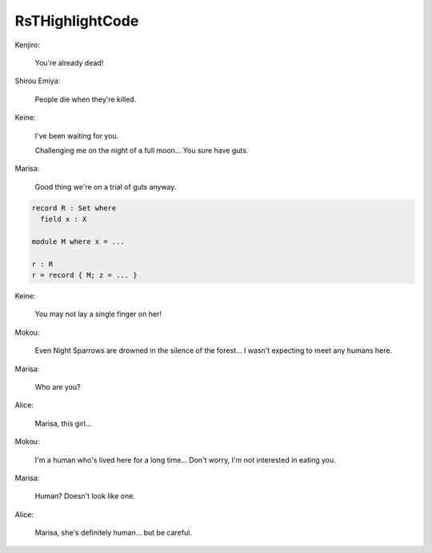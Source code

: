 .. raw:: html
****************
RsTHighlightCode
****************

..
Kenjiro:

    You're already dead!

.. raw:: html
   <a id="98" class="Symbol">{-#</a> <a id="102" class="Keyword">OPTIONS</a> <a id="110" class="Pragma">--guardedness</a> <a id="124" class="Symbol">#-}</a>

   <a id="132" class="Keyword">module</a> <a id="139" href="RsTHighlightCode.html" class="Module">RsTHighlightCode</a> <a id="156" class="Keyword">where</a>

Shirou Emiya:

    People die when they're killed.

.. raw:: html
   <a id="221" class="Keyword">data</a> <a id="Bool"></a><a id="226" href="RsTHighlightCode.html#226" class="Datatype">Bool</a> <a id="231" class="Symbol">:</a> <a id="233" href="Agda.Primitive.html#326" class="Primitive">Set</a> <a id="237" class="Keyword">where</a>
     <a id="Bool.true"></a><a id="248" href="RsTHighlightCode.html#248" class="InductiveConstructor">true</a> <a id="Bool.false"></a><a id="253" href="RsTHighlightCode.html#253" class="InductiveConstructor">false</a> <a id="259" class="Symbol">:</a> <a id="261" href="RsTHighlightCode.html#226" class="Datatype">Bool</a>

Keine:

    I've been waiting for you.

    Challenging me on the night of a full moon...
    You sure have guts.

.. raw:: html
   <a id="388" class="Keyword">record</a> <a id="Colist"></a><a id="395" href="RsTHighlightCode.html#395" class="Record">Colist</a> <a id="402" class="Symbol">(</a><a id="403" href="RsTHighlightCode.html#403" class="Bound">A</a> <a id="405" class="Symbol">:</a> <a id="407" href="Agda.Primitive.html#326" class="Primitive">Set</a><a id="410" class="Symbol">)</a> <a id="412" class="Symbol">:</a> <a id="414" href="Agda.Primitive.html#326" class="Primitive">Set</a> <a id="418" class="Keyword">where</a>
     <a id="429" class="Keyword">coinductive</a>
     <a id="446" class="Keyword">constructor</a> <a id="_::_"></a><a id="458" href="RsTHighlightCode.html#458" class="CoinductiveConstructor Operator">_::_</a>
     <a id="468" class="Keyword">field</a>
       <a id="Colist.cohead"></a><a id="481" href="RsTHighlightCode.html#481" class="Field">cohead</a> <a id="488" class="Symbol">:</a> <a id="490" href="RsTHighlightCode.html#403" class="Bound">A</a>
       <a id="Colist.cotail"></a><a id="499" href="RsTHighlightCode.html#499" class="Field">cotail</a> <a id="506" class="Symbol">:</a> <a id="508" href="RsTHighlightCode.html#395" class="Record">Colist</a> <a id="515" href="RsTHighlightCode.html#403" class="Bound">A</a>

Marisa:

    Good thing we're on a trial of guts anyway.

.. code-block:: agda

   record R : Set where
     field x : X

   module M where x = ...

   r : R
   r = record { M; z = ... }

Keine:

    You may not lay a single finger on her!

.. raw:: html
   <a id="765" class="Keyword">open</a> <a id="770" href="RsTHighlightCode.html#395" class="Module">Colist</a>

   <a id="781" class="Keyword">postulate</a>
     <a id="SomeSet"></a><a id="796" href="RsTHighlightCode.html#796" class="Postulate">SomeSet</a> <a id="804" class="Symbol">:</a> <a id="806" href="Agda.Primitive.html#326" class="Primitive">Set</a>
     <a id="SomeVal"></a><a id="815" href="RsTHighlightCode.html#815" class="Postulate">SomeVal</a> <a id="823" class="Symbol">:</a> <a id="825" href="RsTHighlightCode.html#796" class="Postulate">SomeSet</a>

Mokou:

    Even Night Sparrows are drowned in the silence of the forest...
    I wasn't expecting to meet any humans here.

.. raw:: html
   <a id="965" class="Symbol">{-#</a> <a id="969" class="Keyword">NON_TERMINATING</a> <a id="985" class="Symbol">#-}</a>
   <a id="non-terminating-code-blocks"></a><a id="992" href="RsTHighlightCode.html#992" class="Function">non-terminating-code-blocks</a> <a id="1020" class="Symbol">:</a> <a id="1022" href="RsTHighlightCode.html#395" class="Record">Colist</a> <a id="1029" href="RsTHighlightCode.html#796" class="Postulate">SomeSet</a>
   <a id="1040" href="RsTHighlightCode.html#992" class="Function">non-terminating-code-blocks</a> <a id="1068" class="Symbol">=</a>
       <a id="1077" href="RsTHighlightCode.html#815" class="Postulate">SomeVal</a> <a id="1085" href="RsTHighlightCode.html#458" class="CoinductiveConstructor Operator">::</a> <a id="1088" href="RsTHighlightCode.html#992" class="Function">non-terminating-code-blocks</a>

Marisa:

    Who are you?

.. raw:: html
   <a id="1150" class="Keyword">open</a> <a id="1155" class="Keyword">import</a> <a id="1162" href="Agda.Primitive.html" class="Module">Agda.Primitive</a>
   <a id="1180" class="Keyword">variable</a> <a id="1189" href="RsTHighlightCode.html#1189" class="Generalizable">i</a> <a id="1191" class="Symbol">:</a> <a id="1193" href="Agda.Primitive.html#560" class="Postulate">Level</a>

Alice:

    Marisa, this girl...

.. raw:: html
   <a id="copattern-definitions"></a><a id="1240" href="RsTHighlightCode.html#1240" class="Function">copattern-definitions</a> <a id="1262" class="Symbol">:</a> <a id="1264" href="RsTHighlightCode.html#395" class="Record">Colist</a> <a id="1271" href="RsTHighlightCode.html#796" class="Postulate">SomeSet</a>
   <a id="1282" href="RsTHighlightCode.html#481" class="Field">cohead</a> <a id="1289" href="RsTHighlightCode.html#1240" class="Function">copattern-definitions</a> <a id="1311" class="Symbol">=</a> <a id="1313" href="RsTHighlightCode.html#815" class="Postulate">SomeVal</a>
   <a id="1324" href="RsTHighlightCode.html#499" class="Field">cotail</a> <a id="1331" href="RsTHighlightCode.html#1240" class="Function">copattern-definitions</a> <a id="1353" class="Symbol">=</a> <a id="1355" href="RsTHighlightCode.html#1240" class="Function">copattern-definitions</a>

Mokou:

    I'm a human who's lived here for a long time...
    Don't worry, I'm not interested in eating you.

.. raw:: html
   <a id="1496" class="Keyword">import</a> <a id="1503" href="Agda.Builtin.List.html" class="Module">Agda.Builtin.List</a> <a id="1521" class="Symbol">as</a> <a id="1524" class="Module">List</a>
   <a id="1532" class="Keyword">open</a> <a id="1537" href="Agda.Builtin.List.html" class="Module">List</a>
   <a id="1545" class="Keyword">open</a> <a id="1550" class="Keyword">import</a> <a id="1557" href="Agda.Builtin.Nat.html" class="Module">Agda.Builtin.Nat</a>
     <a id="1579" class="Keyword">renaming</a> <a id="1588" class="Symbol">(</a><a id="1589" href="Agda.Builtin.Nat.html#210" class="InductiveConstructor">zero</a> <a id="1594" class="Symbol">to</a> <a id="Builtin.Nat.Nat.zero"></a><a id="1597" href="RsTHighlightCode.html#1597" class="InductiveConstructor">O</a><a id="1598" class="Symbol">;</a> <a id="1600" href="Agda.Builtin.Nat.html#223" class="InductiveConstructor">suc</a> <a id="1604" class="Symbol">to</a> <a id="Builtin.Nat.Nat.suc"></a><a id="1607" href="RsTHighlightCode.html#1607" class="InductiveConstructor">S</a><a id="1608" class="Symbol">)</a>

Marisa:

    Human? Doesn't look like one.

.. raw:: html
   <a id="cotake"></a><a id="1661" href="RsTHighlightCode.html#1661" class="Function">cotake</a> <a id="1668" class="Symbol">:</a> <a id="1670" class="Symbol">{</a><a id="1671" href="RsTHighlightCode.html#1671" class="Bound">A</a> <a id="1673" class="Symbol">:</a> <a id="1675" href="Agda.Primitive.html#326" class="Primitive">Set</a><a id="1678" class="Symbol">}</a> <a id="1680" class="Symbol">-&gt;</a> <a id="1683" href="Agda.Builtin.Nat.html#192" class="Datatype">Nat</a> <a id="1687" class="Symbol">-&gt;</a> <a id="1690" href="RsTHighlightCode.html#395" class="Record">Colist</a> <a id="1697" href="RsTHighlightCode.html#1671" class="Bound">A</a> <a id="1699" class="Symbol">-&gt;</a> <a id="1702" href="Agda.Builtin.List.html#148" class="Datatype">List</a> <a id="1707" href="RsTHighlightCode.html#1671" class="Bound">A</a>
   <a id="1712" href="RsTHighlightCode.html#1661" class="Function">cotake</a> <a id="1719" href="RsTHighlightCode.html#1597" class="InductiveConstructor">O</a> <a id="1721" class="Symbol">_</a> <a id="1723" class="Symbol">=</a> <a id="1725" href="Agda.Builtin.List.html#185" class="InductiveConstructor">[]</a>
   <a id="1731" href="RsTHighlightCode.html#1661" class="Function">cotake</a> <a id="1738" class="Symbol">(</a><a id="1739" href="RsTHighlightCode.html#1607" class="InductiveConstructor">S</a> <a id="1741" href="RsTHighlightCode.html#1741" class="Bound">n</a><a id="1742" class="Symbol">)</a> <a id="1744" href="RsTHighlightCode.html#1744" class="Bound">as</a> <a id="1747" class="Symbol">=</a> <a id="1749" href="RsTHighlightCode.html#481" class="Field">cohead</a> <a id="1756" href="RsTHighlightCode.html#1744" class="Bound">as</a> <a id="1759" href="Agda.Builtin.List.html#200" class="InductiveConstructor Operator">∷</a> <a id="1761" href="RsTHighlightCode.html#1661" class="Function">cotake</a> <a id="1768" href="RsTHighlightCode.html#1741" class="Bound">n</a> <a id="1770" class="Symbol">(</a><a id="1771" href="RsTHighlightCode.html#499" class="Field">cotail</a> <a id="1778" href="RsTHighlightCode.html#1744" class="Bound">as</a><a id="1780" class="Symbol">)</a>

Alice:

    Marisa, she's definitely human... but be careful.
